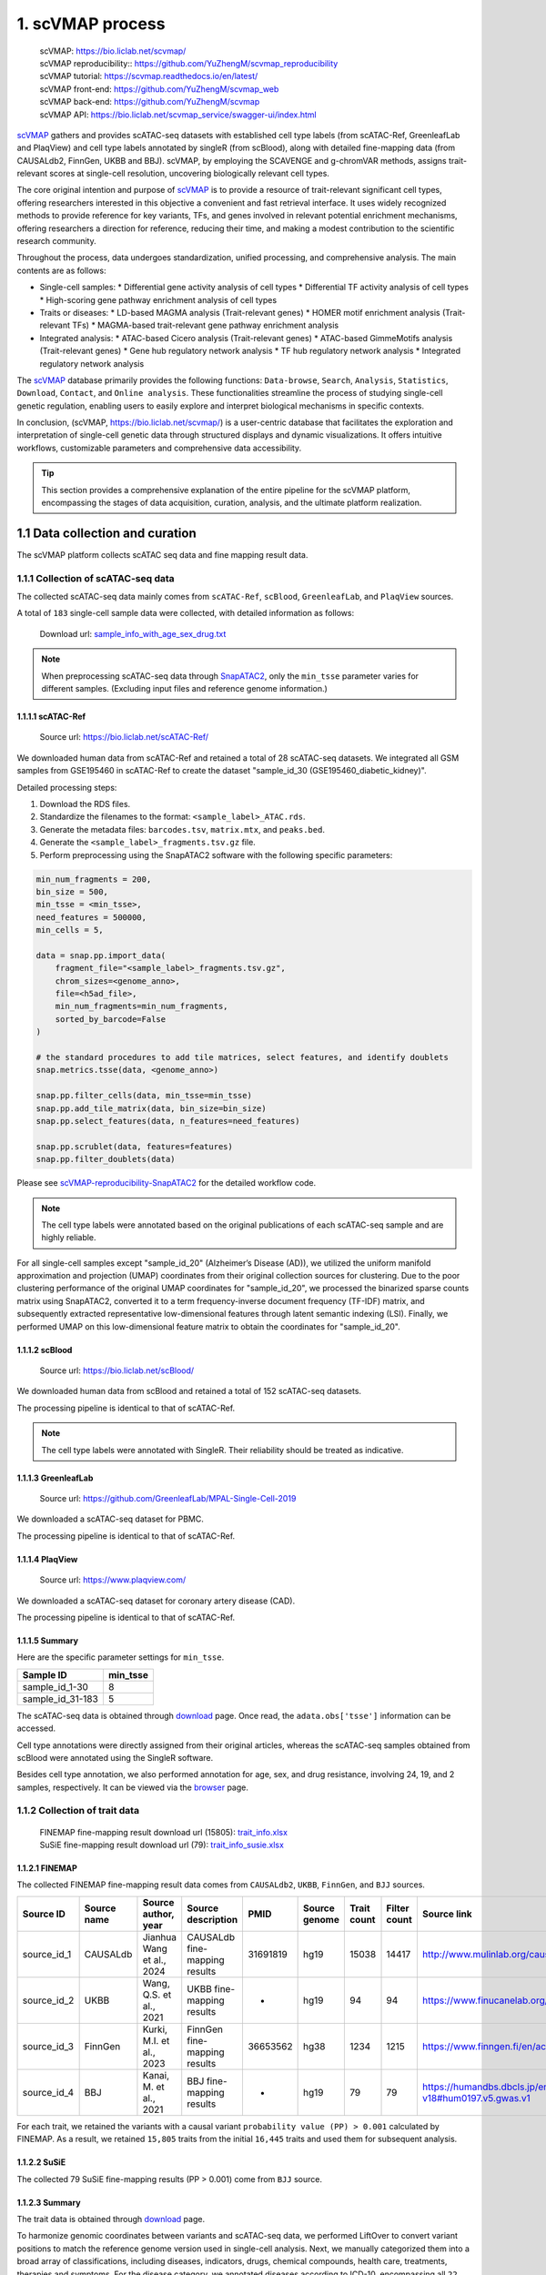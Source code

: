 1. scVMAP process
==============================================

 | scVMAP: https://bio.liclab.net/scvmap/
 | scVMAP reproducibility:: https://github.com/YuZhengM/scvmap_reproducibility
 | scVMAP tutorial: https://scvmap.readthedocs.io/en/latest/
 | scVMAP front-end: https://github.com/YuZhengM/scvmap_web
 | scVMAP back-end: https://github.com/YuZhengM/scvmap
 | scVMAP API: https://bio.liclab.net/scvmap_service/swagger-ui/index.html

`scVMAP <https://bio.liclab.net/scvmap/>`_ gathers and provides scATAC-seq datasets with
established cell type labels (from scATAC-Ref, GreenleafLab and PlaqView) and cell type
labels annotated by singleR (from scBlood), along with detailed fine-mapping data (from
CAUSALdb2, FinnGen, UKBB and BBJ). scVMAP, by employing the SCAVENGE and g-chromVAR methods,
assigns trait-relevant scores at single-cell resolution, uncovering biologically
relevant cell types.

The core original intention and purpose of `scVMAP <https://bio.liclab.net/scvmap/>`_ is to provide a resource of trait-relevant significant cell types, offering researchers interested in this objective a convenient and fast retrieval interface.
It uses widely recognized methods to provide reference for key variants, TFs, and genes involved in relevant potential enrichment mechanisms, offering researchers a direction for reference, reducing their time, and making a modest contribution to the scientific research community.

Throughout the process, data undergoes standardization, unified processing, and comprehensive analysis. The main contents are as follows:

+ Single-cell samples:
  * Differential gene activity analysis of cell types
  * Differential TF activity analysis of cell types
  * High-scoring gene pathway enrichment analysis of cell types

+ Traits or diseases:
  * LD-based MAGMA analysis (Trait-relevant genes)
  * HOMER motif enrichment analysis (Trait-relevant TFs)
  * MAGMA-based trait-relevant gene pathway enrichment analysis

+ Integrated analysis:
  * ATAC-based Cicero analysis (Trait-relevant genes)
  * ATAC-based GimmeMotifs analysis (Trait-relevant genes)
  * Gene hub regulatory network analysis
  * TF hub regulatory network analysis
  * Integrated regulatory network analysis

The `scVMAP <https://bio.liclab.net/scvmap/>`_ database primarily provides the following functions: ``Data-browse``, ``Search``, ``Analysis``, ``Statistics``, ``Download``, ``Contact``, and ``Online analysis``.
These functionalities streamline the process of studying single-cell genetic regulation, enabling users to easily explore and interpret biological mechanisms in specific contexts.

In conclusion, (scVMAP, https://bio.liclab.net/scvmap/) is a user-centric database that facilitates the exploration and interpretation of single-cell genetic data through structured displays and dynamic visualizations. It offers intuitive workflows, customizable parameters and comprehensive data accessibility.

.. image:: ./img/overview.png


.. tip::

    This section provides a comprehensive explanation of the entire pipeline for the scVMAP platform, encompassing the stages of data acquisition, curation, analysis, and the ultimate platform realization.


1.1 Data collection and curation
--------------------------------

The scVMAP platform collects scATAC seq data and fine mapping result data.

1.1.1 Collection of scATAC-seq data
^^^^^^^^^^^^^^^^^^^^^^^^^^^^^^^^^^^^^

The collected scATAC-seq data mainly comes from ``scATAC-Ref``, ``scBlood``, ``GreenleafLab``, and ``PlaqView`` sources.

A total of ``183`` single-cell sample data were collected, with detailed information as follows:

 | Download url: `sample_info_with_age_sex_drug.txt <https://bio.liclab.net/scvmap_static/download/overview/sample_info_with_age_sex_drug.txt>`_

.. note::

    When preprocessing scATAC-seq data through `SnapATAC2 <https://scverse.org/SnapATAC2/>`_, only the ``min_tsse`` parameter varies for different samples. (Excluding input files and reference genome information.)

1.1.1.1 scATAC-Ref
""""""""""""""""""""""""""

 | Source url: `https://bio.liclab.net/scATAC-Ref/ <https://bio.liclab.net/scATAC-Ref/>`_

We downloaded human data from scATAC-Ref and retained a total of 28 scATAC-seq datasets.
We integrated all GSM samples from GSE195460 in scATAC-Ref to create the dataset "sample_id_30 (GSE195460_diabetic_kidney)".

Detailed processing steps:

1. Download the RDS files.
#. Standardize the filenames to the format: ``<sample_label>_ATAC.rds``.
#. Generate the metadata files: ``barcodes.tsv``, ``matrix.mtx``, and ``peaks.bed``.
#. Generate the ``<sample_label>_fragments.tsv.gz`` file.
#. Perform preprocessing using the SnapATAC2 software with the following specific parameters:

.. code-block:: python

    min_num_fragments = 200,
    bin_size = 500,
    min_tsse = <min_tsse>,
    need_features = 500000,
    min_cells = 5,

    data = snap.pp.import_data(
        fragment_file="<sample_label>_fragments.tsv.gz",
        chrom_sizes=<genome_anno>,
        file=<h5ad_file>,
        min_num_fragments=min_num_fragments,
        sorted_by_barcode=False
    )

    # the standard procedures to add tile matrices, select features, and identify doublets
    snap.metrics.tsse(data, <genome_anno>)

    snap.pp.filter_cells(data, min_tsse=min_tsse)
    snap.pp.add_tile_matrix(data, bin_size=bin_size)
    snap.pp.select_features(data, n_features=need_features)

    snap.pp.scrublet(data, features=features)
    snap.pp.filter_doublets(data)


Please see `scVMAP-reproducibility-SnapATAC2 <https://github.com/YuZhengM/scvmap_reproducibility/tree/main/scATAC/SnapATAC2>`_ for the detailed workflow code.

.. note::

    The cell type labels were annotated based on the original publications of each scATAC-seq sample and are highly reliable.


For all single-cell samples except "sample_id_20" (Alzheimer’s Disease (AD)), we utilized the uniform manifold approximation and projection (UMAP) coordinates from their original collection sources for clustering. Due to the poor clustering performance of the original UMAP coordinates for "sample_id_20", we processed the binarized sparse counts matrix using SnapATAC2, converted it to a term frequency-inverse document frequency (TF-IDF) matrix, and subsequently extracted representative low-dimensional features through latent semantic indexing (LSI). Finally, we performed UMAP on this low-dimensional feature matrix to obtain the coordinates for "sample_id_20".


1.1.1.2 scBlood
""""""""""""""""""""""""""

 | Source url: `https://bio.liclab.net/scBlood/ <https://bio.liclab.net/scBlood/>`_

We downloaded human data from scBlood and retained a total of 152 scATAC-seq datasets.

The processing pipeline is identical to that of scATAC-Ref.

.. note::

    The cell type labels were annotated with SingleR. Their reliability should be treated as indicative.

1.1.1.3 GreenleafLab
""""""""""""""""""""""""""

 | Source url: `https://github.com/GreenleafLab/MPAL-Single-Cell-2019 <https://github.com/GreenleafLab/MPAL-Single-Cell-2019>`_

We downloaded a scATAC-seq dataset for PBMC.

The processing pipeline is identical to that of scATAC-Ref.

1.1.1.4 PlaqView
""""""""""""""""""""""""""

 | Source url: `https://www.plaqview.com/ <https://www.plaqview.com/>`_

We downloaded a scATAC-seq dataset for coronary artery disease (CAD).

The processing pipeline is identical to that of scATAC-Ref.

1.1.1.5 Summary
""""""""""""""""""""""""""

Here are the specific parameter settings for ``min_tsse``.

================= ===============
Sample ID         min_tsse
================= ===============
sample_id_1-30    8
sample_id_31-183  5
================= ===============

The scATAC-seq data is obtained through `download <https://bio.liclab.net/scvmap/download>`_ page. Once read, the ``adata.obs['tsse']`` information can be accessed.

Cell type annotations were directly assigned from their original articles, whereas the scATAC-seq samples obtained from scBlood were annotated using the SingleR software.

Besides cell type annotation, we also performed annotation for age, sex, and drug resistance, involving 24, 19, and 2 samples, respectively.
It can be viewed via the `browser <https://bio.liclab.net/scvmap/data_browse>`_ page.

1.1.2 Collection of trait data
^^^^^^^^^^^^^^^^^^^^^^^^^^^^^^^^^^^^^

 | FINEMAP fine-mapping result download url (15805): `trait_info.xlsx <https://bio.liclab.net/scvmap_static/download/overview/trait_info.xlsx>`_
 | SuSiE fine-mapping result download url (79): `trait_info_susie.xlsx <https://bio.liclab.net/scvmap_static/download/overview/trait_info_susie.xlsx>`_

1.1.2.1 FINEMAP
""""""""""""""""""""""""""

The collected FINEMAP fine-mapping result data comes from ``CAUSALdb2``, ``UKBB``, ``FinnGen``, and ``BJJ`` sources.

============ ============ ========================== ============================== ========= ============== ============ ============= ============================================================ ================
Source ID    Source name  Source author, year        Source description             PMID      Source genome  Trait count  Filter count  Source link                                                  Source version
============ ============ ========================== ============================== ========= ============== ============ ============= ============================================================ ================
source_id_1  CAUSALdb     Jianhua Wang et al., 2024  CAUSALdb fine-mapping results  31691819  hg19           15038        14417         http://www.mulinlab.org/causaldb/index.html                  Release 2.1
source_id_2  UKBB         Wang, Q.S. et al., 2021    UKBB fine-mapping results      -         hg19           94           94            https://www.finucanelab.org/data                             Release 1.1
source_id_3  FinnGen      Kurki, M.I. et al., 2023   FinnGen fine-mapping results   36653562  hg38           1234         1215          https://www.finngen.fi/en/access_results                     R11
source_id_4  BBJ          Kanai, M. et al., 2021     BBJ fine-mapping results       -         hg19           79           79            https://humandbs.dbcls.jp/en/hum0197-v18#hum0197.v5.gwas.v1  -
============ ============ ========================== ============================== ========= ============== ============ ============= ============================================================ ================

For each trait, we retained the variants with a causal variant ``probability value (PP) > 0.001`` calculated by FINEMAP. As a result, we retained ``15,805`` traits from the initial ``16,445`` traits and used them for subsequent analysis.

1.1.2.2 SuSiE
""""""""""""""""""""""""""

The collected 79 SuSiE fine-mapping results (PP > 0.001) come from ``BJJ`` source.

1.1.2.3 Summary
""""""""""""""""""""""""""

The trait data is obtained through `download <https://bio.liclab.net/scvmap/download>`_ page.

To harmonize genomic coordinates between variants and scATAC-seq data, we performed LiftOver to convert variant positions to match the reference genome version used in single-cell analysis.
Next, we manually categorized them into a broad array of classifications, including diseases, indicators, drugs, chemical compounds, health care, treatments, therapies and symptoms.
For the disease category, we annotated diseases according to ICD-10, encompassing all ``22`` major disease categories, and further subclassifying them into more than ``250`` specific subcategories to provide an intuitive and convenient reference.

Please see `scVMAP-reproducibility-Trait <https://github.com/YuZhengM/scvmap_reproducibility/tree/main/variant>`_ for the detailed workflow code.

It can be viewed via the `browser <https://bio.liclab.net/scvmap/data_browse>`_ page.

